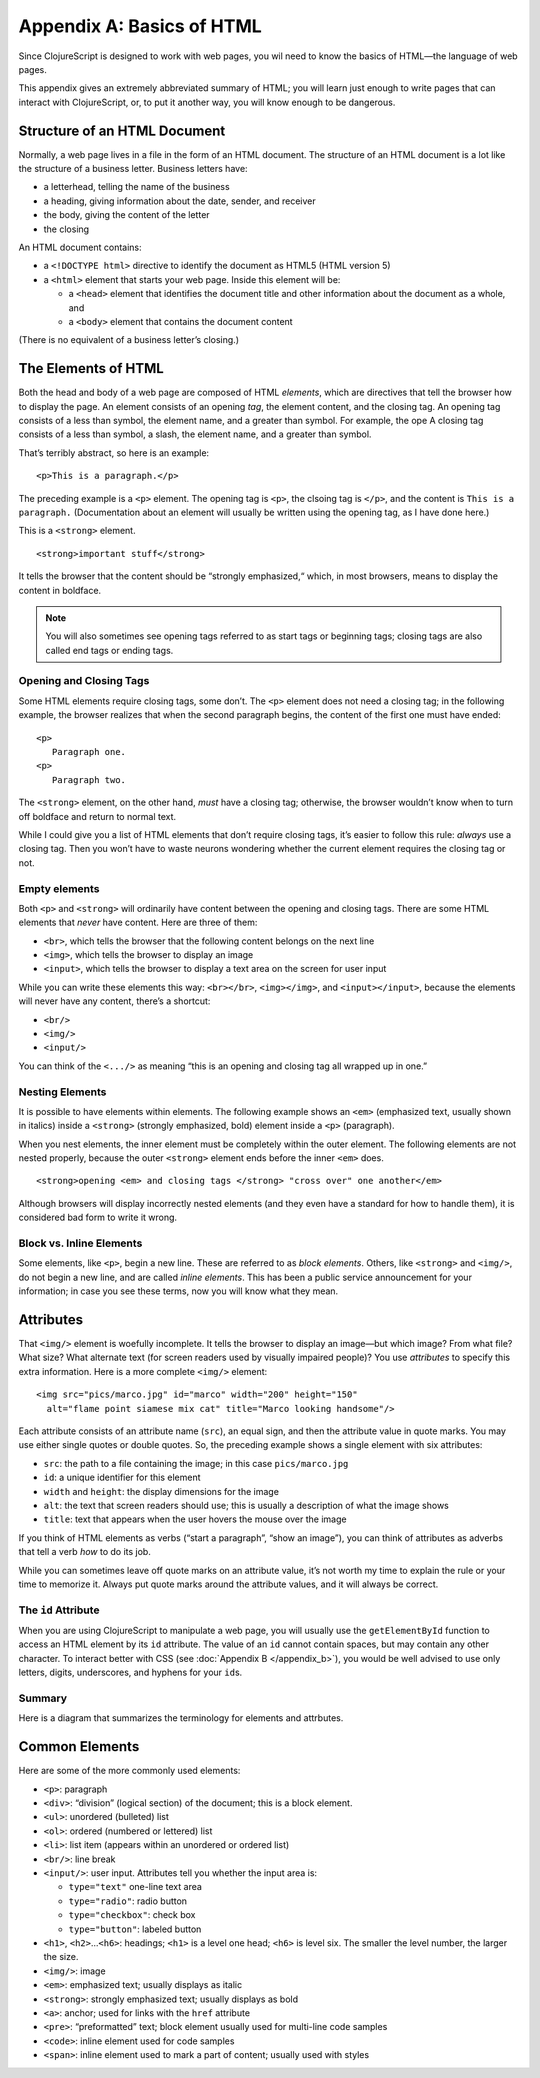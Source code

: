 ..  Copyright © J David Eisenberg
.. |---| unicode:: U+2014  .. em dash, trimming surrounding whitespace
   :trim:

Appendix A: Basics of HTML
'''''''''''''''''''''''''''

Since ClojureScript is designed to work with web pages, you wil need to know the basics of HTML |---| the language of web pages.

This appendix gives an extremely abbreviated summary of HTML; you will learn just enough to write pages that can interact with ClojureScript, or, to put it another way, you will know enough to be dangerous.

Structure of an HTML Document
===============================

Normally, a web page lives in a file in the form of an HTML document. The structure of an HTML document is a lot like the structure of a business letter. Business letters have:
    
* a letterhead, telling the name of the business
* a heading, giving information about the date, sender, and receiver
* the body, giving the content of the letter
* the closing

An HTML document contains:
    
* a ``<!DOCTYPE html>`` directive to identify the document as HTML5 (HTML version 5)
* a ``<html>`` element that starts your web page. Inside this element will be:
    
  * a ``<head>`` element that identifies the document title and other information about the document as a whole, and
  * a ``<body>`` element that contains the document content

(There is no equivalent of a business letter’s closing.)

The Elements of HTML
=====================

Both the head and body of a web page are composed of HTML *elements*, which are directives that tell the browser how to display the page.
An element consists of an opening *tag*, the element content, and the closing tag. An opening tag consists of a less than symbol, the element name, and a greater than symbol. For example, the ope
A closing tag consists of a less than symbol, a slash, the element name, and a greater than symbol.

That’s terribly abstract, so here is an example:
    
::
    
    <p>This is a paragraph.</p>
    
The preceding example is a ``<p>`` element. The opening tag is ``<p>``, the clsoing tag is ``</p>``, and the content is  ``This is a paragraph.`` (Documentation about an element will usually be written using the opening tag, as I have done here.)

This is a ``<strong>`` element.

::    
    
    <strong>important stuff</strong>

It tells the browser that the content should be “strongly emphasized,“ which, in most browsers, means to display the content in boldface. 

.. note::
    
    You will also sometimes see opening tags referred to as start tags or beginning tags; closing tags are also called end tags or ending tags.

Opening and Closing Tags
---------------------------
Some HTML elements require closing tags, some don’t. The ``<p>`` element does not need a closing tag; in the following example, the browser realizes that when the second paragraph begins, the content of the first one must have ended:

::
    
    <p>
       Paragraph one.
    <p>
       Paragraph two.

The ``<strong>`` element, on the other hand, *must* have a closing tag; otherwise, the browser wouldn’t know when to turn off boldface and return to normal text.

While I could give you a list of HTML elements that don’t require closing tags, it’s easier to follow this rule: *always* use a closing tag. Then you won’t have to waste neurons wondering whether the current element requires the closing tag or not.

Empty elements
------------------
Both ``<p>`` and ``<strong>`` will ordinarily have content between the opening and closing tags. There are some HTML elements that *never* have content. Here are three of them:
    
* ``<br>``, which tells the browser that the following content belongs on the next line
* ``<img>``, which tells the browser to display an image
* ``<input>``, which tells the browser to display a text area on the screen for user input

While you can write these elements this way: ``<br></br>``, ``<img></img>``, and ``<input></input>``, because the elements will never have any content, there’s a shortcut:
    
* ``<br/>``
* ``<img/>``
* ``<input/>``

You can think of the ``<.../>`` as meaning “this is an opening and closing tag all wrapped up in one.”

Nesting Elements
------------------

It is possible to have elements within elements.  The following example shows an ``<em>`` (emphasized text, usually shown in italics) inside a
``<strong>`` (strongly emphasized, bold) element inside a ``<p>`` (paragraph).

.. activecode:: nesting
    :language: html
    :autorun:
    
    <p>
    This paragraph has
    <strong>very <em>important</em> text</strong>
    within it.
    </p>

When you nest elements, the inner element must be completely within the outer element. The following elements are not nested properly, because
the outer ``<strong>`` element ends before the inner ``<em>`` does.
    
::
    
    <strong>opening <em> and closing tags </strong> "cross over" one another</em>

Although browsers will display incorrectly nested elements (and they even have a standard for how to handle them), it is considered bad form to write it wrong.


Block vs. Inline Elements
---------------------------

Some elements, like ``<p>``, begin a new line. These are referred to as *block elements*.  Others, like ``<strong>`` and ``<img/>``, do not begin a new line, and are called *inline elements*. This has been a public service announcement for your information; in case you see these terms, now you will know what they mean.

Attributes
============
That ``<img/>`` element is woefully incomplete. It tells the browser to display an image |---| but which image? From what file? What size? What alternate text (for screen readers used by visually impaired people)?  You use *attributes* to specify this extra information.  Here is a more complete ``<img/>`` element:
    
::
    
    <img src="pics/marco.jpg" id="marco" width="200" height="150"
      alt="flame point siamese mix cat" title="Marco looking handsome"/>
      
Each attribute consists of an attribute name (``src``), an equal sign, and then the attribute value in quote marks. You may use either single quotes or double quotes. So, the preceding example shows a single element with six attributes:
    
* ``src``: the path to a file containing the image;  in this case ``pics/marco.jpg``
* ``id``: a unique identifier for this element
* ``width`` and ``height``: the display dimensions for the image
* ``alt``: the text that screen readers should use; this is usually a description of what the image shows
* ``title``: text that appears when the user hovers the mouse over the image

If you think of HTML elements as verbs (“start a paragraph”, “show an image”), you can think of attributes as adverbs that tell a verb *how* to do its job.

While you can sometimes leave off quote marks on an attribute value, it’s not worth my time to explain the rule or your time to memorize it. Always put quote marks around the attribute values, and it will always be correct.

The ``id`` Attribute
------------------------

When you are using ClojureScript to manipulate a web page, you will usually use the ``getElementById`` function to access an HTML element by its ``id`` attribute. The value of an ``id`` cannot contain spaces, but may contain any other character. To interact better with CSS (see :doc:`Appendix B </appendix_b>`), you would be well advised to use only letters, digits, underscores, and hyphens for your ``id``\ s.

Summary
---------

Here is a diagram that summarizes the terminology for elements and attrbutes.

.. image:: images/terminology.png
    :alt: HTML element with attribute, parts labeled as in preceding text

Common Elements
=================

Here are some of the more commonly used elements:

* ``<p>``: paragraph
* ``<div>``: “division” (logical section) of the document; this is a block element.
* ``<ul>``: unordered (bulleted) list
* ``<ol>``: ordered (numbered or lettered) list
* ``<li>``: list item (appears within an unordered or ordered list)
* ``<br/>``: line break
* ``<input/>``: user input. Attributes tell you whether the input area is:
    
  * ``type="text"`` one-line text area
  * ``type="radio"``: radio button
  * ``type="checkbox"``: check box
  * ``type="button"``: labeled button

* ``<h1>``, ``<h2>``...\ ``<h6>``: headings; ``<h1>`` is a level one head; ``<h6>`` is level six. The smaller the level number, the larger the size.
* ``<img/>``: image
* ``<em>``: emphasized text; usually displays as italic
* ``<strong>``: strongly emphasized text; usually displays as bold
* ``<a>``: anchor; used for links with the ``href`` attribute
* ``<pre>``: “preformatted” text; block element usually used for multi-line code samples
* ``<code>``: inline element used for code samples
* ``<span>``: inline element used to mark a part of content; usually used with styles

